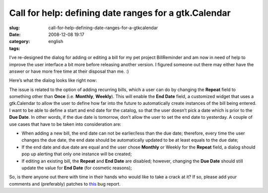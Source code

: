 Call for help: defining date ranges for a gtk.Calendar
######################################################
:slug: call-for-help-defining-date-ranges-for-a-gtkcalendar
:date: 2008-12-08 19:17
:category:
:tags: english

I’ve re-designed the dialog for adding or editing a bill for my pet
project BillReminder and am now in need of help to improve the user
interface a bit more before releasing another version. I figured someone
out there may either have the answer or have more free time at their
disposal than me. :)

Here’s what the dialog looks like right now:

|BillReminder new dialog for recurring bills|

The issue is related to the option of adding recurring bills, which a
user can do by changing the **Repeat** field to something other than
**Once** (i.e. **Monthly**, **Weekly**). This will enable the **End
Date** field, a customized widget that uses a gtk.Calendar to allow the
user to define how far into the future to automatically create instances
of the bill being entered. I want to be able to define a start and end
date for the catalog, so that the user doesn’t pick a date which is
prior to the **Due Date**. In other words, if the due date is tomorrow,
don’t allow the user to set the end date to yesterday. A couple of use
cases that have to be taken into consideration are:

-  When adding a new bill, the end date can not be earlier/less than the
   due date; therefore, every time the user changes the due date, the
   end date should be automatically updated to be at least equals to the
   due date;
-  If the end date and due date are equal and the user chose **Monthly**
   or Weekly for the **Repeat** field, a dialog should pop up alerting
   that only one instance will be created;
-  If editing an existing bill, the **Repeat** and **End Date** are
   disabled; however, changing the **Due Date** should still update the
   value for **End Date** (for cosmetic reasons);

So, is there anyone out there with time in their hands who would like to
take a crack at it? If so, please add your comments and (preferably)
patches to `this <http://bugzilla.gnome.org/show_bug.cgi?id=563736>`__
bug report.

.. |BillReminder new dialog for recurring bills| image:: http://farm4.static.flickr.com/3139/3093367080_59f76bd9c0_o.png
   :target: http://www.flickr.com/photos/ogmaciel/3093367080/
